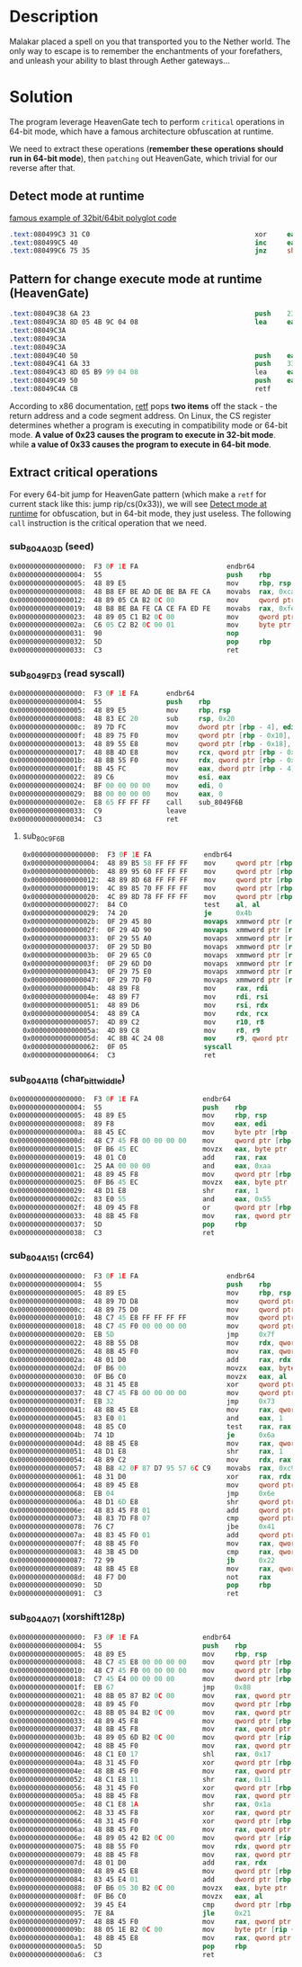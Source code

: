 * Description

Malakar placed a spell on you that transported you to the Nether world. The only way to escape is to
remember the enchantments of your forefathers, and unleash your ability to blast through Aether
gateways... 

* Solution


The program leverage HeavenGate tech to perform =critical= operations in 64-bit mode, which have a
famous architecture obfuscation at runtime.

We need to extract these operations (*remember these operations should run in 64-bit mode*), then
=patching= out HeavenGate, which trivial for our reverse after that.

** Detect mode at runtime
:PROPERTIES:
:ID:       dae72b6d-5802-441c-a3be-3685b057a489
:END:

[[https://stackoverflow.com/questions/38063529/x86-32-x86-64-polyglot-machine-code-fragment-that-detects-64bit-mode-at-run-ti][famous example of 32bit/64bit polyglot code]]

#+begin_src nasm
.text:080499C3 31 C0                                         xor     eax, eax          ; clear ZF
.text:080499C5 40                                            inc     eax               ; 32bit: inc eax; 64bit: unless REX prefix
.text:080499C6 75 35                                         jnz     short loc_80499FD ; jump if ZF=0
#+end_src

** Pattern for change execute mode at runtime (HeavenGate)
#+begin_src nasm
.text:08049C38 6A 23                                         push    23h ; '#'
.text:08049C3A 8D 05 4B 9C 04 08                             lea     eax, sub_8049C4B ; prologue with:
.text:08049C3A                                                                       ; popf
.text:08049C3A                                                                       ; popa
.text:08049C3A                                                                       ; so it expects the current stack back to where eflags in on the top, then general purpose register
.text:08049C40 50                                            push    eax
.text:08049C41 6A 33                                         push    33h ; '3'
.text:08049C43 8D 05 B9 99 04 08                             lea     eax, sub_80499B9
.text:08049C49 50                                            push    eax
.text:08049C4A CB                                            retf
#+end_src

According to x86 documentation, [[https://www.felixcloutier.com/x86/ret][retf]] pops *two items* off the stack - the return address and a code
segment address. On Linux, the CS register determines whether a program is executing in
compatibility mode or 64-bit mode. *A value of 0x23 causes the program to execute in 32-bit mode*.
while *a value of 0x33 causes the program to execute in 64-bit mode*.

** Extract critical operations

For every 64-bit jump for HeavenGate pattern (which make a ~retf~ for current stack like this: jump
rip/cs(0x33)), we will see [[id:dae72b6d-5802-441c-a3be-3685b057a489][Detect mode at runtime]] for obfuscation, but in 64-bit mode, they just
useless. The following ~call~ instruction is the critical operation that we need.

*** sub_804A03D (seed)

#+begin_src nasm
0x0000000000000000:  F3 0F 1E FA                      endbr64 
0x0000000000000004:  55                               push    rbp
0x0000000000000005:  48 89 E5                         mov     rbp, rsp
0x0000000000000008:  48 B8 EF BE AD DE BE BA FE CA    movabs  rax, 0xcafebabedeadbeef
0x0000000000000012:  48 89 05 CA B2 0C 00             mov     qword ptr [rip + 0xcb2ca], rax
0x0000000000000019:  48 B8 BE BA FE CA CE FA ED FE    movabs  rax, 0xfeedfacecafebabe
0x0000000000000023:  48 89 05 C1 B2 0C 00             mov     qword ptr [rip + 0xcb2c1], rax
0x000000000000002a:  C6 05 C2 B2 0C 00 01             mov     byte ptr [rip + 0xcb2c2], 1
0x0000000000000031:  90                               nop     
0x0000000000000032:  5D                               pop     rbp
0x0000000000000033:  C3                               ret     
#+end_src

*** sub_8049FD3 (read syscall)

#+begin_src nasm
0x0000000000000000:  F3 0F 1E FA       endbr64 
0x0000000000000004:  55                push    rbp
0x0000000000000005:  48 89 E5          mov     rbp, rsp
0x0000000000000008:  48 83 EC 20       sub     rsp, 0x20
0x000000000000000c:  89 7D FC          mov     dword ptr [rbp - 4], edi
0x000000000000000f:  48 89 75 F0       mov     qword ptr [rbp - 0x10], rsi
0x0000000000000013:  48 89 55 E8       mov     qword ptr [rbp - 0x18], rdx
0x0000000000000017:  48 8B 4D E8       mov     rcx, qword ptr [rbp - 0x18]
0x000000000000001b:  48 8B 55 F0       mov     rdx, qword ptr [rbp - 0x10]
0x000000000000001f:  8B 45 FC          mov     eax, dword ptr [rbp - 4]
0x0000000000000022:  89 C6             mov     esi, eax
0x0000000000000024:  BF 00 00 00 00    mov     edi, 0
0x0000000000000029:  B8 00 00 00 00    mov     eax, 0
0x000000000000002e:  E8 65 FF FF FF    call    sub_8049F6B
0x0000000000000033:  C9                leave   
0x0000000000000034:  C3                ret     
#+end_src

**** sub_80c9F6B
#+begin_src nasm
0x0000000000000000:  F3 0F 1E FA             endbr64 
0x0000000000000004:  48 89 B5 58 FF FF FF    mov     qword ptr [rbp - 0xa8], rsi
0x000000000000000b:  48 89 95 60 FF FF FF    mov     qword ptr [rbp - 0xa0], rdx
0x0000000000000012:  48 89 8D 68 FF FF FF    mov     qword ptr [rbp - 0x98], rcx
0x0000000000000019:  4C 89 85 70 FF FF FF    mov     qword ptr [rbp - 0x90], r8
0x0000000000000020:  4C 89 8D 78 FF FF FF    mov     qword ptr [rbp - 0x88], r9
0x0000000000000027:  84 C0                   test    al, al
0x0000000000000029:  74 20                   je      0x4b                                 ;; taken
0x000000000000002b:  0F 29 45 80             movaps  xmmword ptr [rbp - 0x80], xmm0
0x000000000000002f:  0F 29 4D 90             movaps  xmmword ptr [rbp - 0x70], xmm1
0x0000000000000033:  0F 29 55 A0             movaps  xmmword ptr [rbp - 0x60], xmm2
0x0000000000000037:  0F 29 5D B0             movaps  xmmword ptr [rbp - 0x50], xmm3
0x000000000000003b:  0F 29 65 C0             movaps  xmmword ptr [rbp - 0x40], xmm4
0x000000000000003f:  0F 29 6D D0             movaps  xmmword ptr [rbp - 0x30], xmm5
0x0000000000000043:  0F 29 75 E0             movaps  xmmword ptr [rbp - 0x20], xmm6
0x0000000000000047:  0F 29 7D F0             movaps  xmmword ptr [rbp - 0x10], xmm7
0x000000000000004b:  48 89 F8                mov     rax, rdi                            ;; 0 - read
0x000000000000004e:  48 89 F7                mov     rdi, rsi
0x0000000000000051:  48 89 D6                mov     rsi, rdx
0x0000000000000054:  48 89 CA                mov     rdx, rcx
0x0000000000000057:  4D 89 C2                mov     r10, r8
0x000000000000005a:  4D 89 C8                mov     r8, r9
0x000000000000005d:  4C 8B 4C 24 08          mov     r9, qword ptr [rsp + 8]
0x0000000000000062:  0F 05                   syscall 
0x0000000000000064:  C3                      ret    
#+end_src

*** sub_804A118 (char_bit_twiddle)

#+begin_src nasm
0x0000000000000000:  F3 0F 1E FA                endbr64 
0x0000000000000004:  55                         push    rbp
0x0000000000000005:  48 89 E5                   mov     rbp, rsp
0x0000000000000008:  89 F8                      mov     eax, edi
0x000000000000000a:  88 45 EC                   mov     byte ptr [rbp - 0x14], al
0x000000000000000d:  48 C7 45 F8 00 00 00 00    mov     qword ptr [rbp - 8], 0
0x0000000000000015:  0F B6 45 EC                movzx   eax, byte ptr [rbp - 0x14]
0x0000000000000019:  48 01 C0                   add     rax, rax
0x000000000000001c:  25 AA 00 00 00             and     eax, 0xaa
0x0000000000000021:  48 89 45 F8                mov     qword ptr [rbp - 8], rax
0x0000000000000025:  0F B6 45 EC                movzx   eax, byte ptr [rbp - 0x14]
0x0000000000000029:  48 D1 E8                   shr     rax, 1
0x000000000000002c:  83 E0 55                   and     eax, 0x55
0x000000000000002f:  48 09 45 F8                or      qword ptr [rbp - 8], rax
0x0000000000000033:  48 8B 45 F8                mov     rax, qword ptr [rbp - 8]
0x0000000000000037:  5D                         pop     rbp
0x0000000000000038:  C3                         ret     
#+end_src

*** sub_804A151 (crc64)
#+begin_src nasm
0x0000000000000000:  F3 0F 1E FA                      endbr64 
0x0000000000000004:  55                               push    rbp
0x0000000000000005:  48 89 E5                         mov     rbp, rsp
0x0000000000000008:  48 89 7D D8                      mov     qword ptr [rbp - 0x28], rdi
0x000000000000000c:  48 89 75 D0                      mov     qword ptr [rbp - 0x30], rsi
0x0000000000000010:  48 C7 45 E8 FF FF FF FF          mov     qword ptr [rbp - 0x18], -1
0x0000000000000018:  48 C7 45 F0 00 00 00 00          mov     qword ptr [rbp - 0x10], 0
0x0000000000000020:  EB 5D                            jmp     0x7f
0x0000000000000022:  48 8B 55 D8                      mov     rdx, qword ptr [rbp - 0x28]
0x0000000000000026:  48 8B 45 F0                      mov     rax, qword ptr [rbp - 0x10]
0x000000000000002a:  48 01 D0                         add     rax, rdx
0x000000000000002d:  0F B6 00                         movzx   eax, byte ptr [rax]
0x0000000000000030:  0F B6 C0                         movzx   eax, al
0x0000000000000033:  48 31 45 E8                      xor     qword ptr [rbp - 0x18], rax
0x0000000000000037:  48 C7 45 F8 00 00 00 00          mov     qword ptr [rbp - 8], 0
0x000000000000003f:  EB 32                            jmp     0x73
0x0000000000000041:  48 8B 45 E8                      mov     rax, qword ptr [rbp - 0x18]
0x0000000000000045:  83 E0 01                         and     eax, 1
0x0000000000000048:  48 85 C0                         test    rax, rax
0x000000000000004b:  74 1D                            je      0x6a
0x000000000000004d:  48 8B 45 E8                      mov     rax, qword ptr [rbp - 0x18]
0x0000000000000051:  48 D1 E8                         shr     rax, 1
0x0000000000000054:  48 89 C2                         mov     rdx, rax
0x0000000000000057:  48 B8 42 0F 87 D7 95 57 6C C9    movabs  rax, 0xc96c5795d7870f42
0x0000000000000061:  48 31 D0                         xor     rax, rdx
0x0000000000000064:  48 89 45 E8                      mov     qword ptr [rbp - 0x18], rax
0x0000000000000068:  EB 04                            jmp     0x6e
0x000000000000006a:  48 D1 6D E8                      shr     qword ptr [rbp - 0x18], 1
0x000000000000006e:  48 83 45 F8 01                   add     qword ptr [rbp - 8], 1
0x0000000000000073:  48 83 7D F8 07                   cmp     qword ptr [rbp - 8], 7
0x0000000000000078:  76 C7                            jbe     0x41
0x000000000000007a:  48 83 45 F0 01                   add     qword ptr [rbp - 0x10], 1
0x000000000000007f:  48 8B 45 F0                      mov     rax, qword ptr [rbp - 0x10]
0x0000000000000083:  48 3B 45 D0                      cmp     rax, qword ptr [rbp - 0x30]
0x0000000000000087:  72 99                            jb      0x22
0x0000000000000089:  48 8B 45 E8                      mov     rax, qword ptr [rbp - 0x18]
0x000000000000008d:  48 F7 D0                         not     rax
0x0000000000000090:  5D                               pop     rbp
0x0000000000000091:  C3                               ret     
#+end_src

*** sub_804A071 (xorshift128p)
#+begin_src nasm
0x0000000000000000:  F3 0F 1E FA                endbr64 
0x0000000000000004:  55                         push    rbp
0x0000000000000005:  48 89 E5                   mov     rbp, rsp
0x0000000000000008:  48 C7 45 E8 00 00 00 00    mov     qword ptr [rbp - 0x18], 0
0x0000000000000010:  48 C7 45 F0 00 00 00 00    mov     qword ptr [rbp - 0x10], 0
0x0000000000000018:  C7 45 E4 00 00 00 00       mov     dword ptr [rbp - 0x1c], 0
0x000000000000001f:  EB 67                      jmp     0x88
0x0000000000000021:  48 8B 05 87 B2 0C 00       mov     rax, qword ptr [rip + 0xcb287]
0x0000000000000028:  48 89 45 F0                mov     qword ptr [rbp - 0x10], rax
0x000000000000002c:  48 8B 05 84 B2 0C 00       mov     rax, qword ptr [rip + 0xcb284]
0x0000000000000033:  48 89 45 F8                mov     qword ptr [rbp - 8], rax
0x0000000000000037:  48 8B 45 F8                mov     rax, qword ptr [rbp - 8]
0x000000000000003b:  48 89 05 6D B2 0C 00       mov     qword ptr [rip + 0xcb26d], rax
0x0000000000000042:  48 8B 45 F0                mov     rax, qword ptr [rbp - 0x10]
0x0000000000000046:  48 C1 E0 17                shl     rax, 0x17
0x000000000000004a:  48 31 45 F0                xor     qword ptr [rbp - 0x10], rax
0x000000000000004e:  48 8B 45 F0                mov     rax, qword ptr [rbp - 0x10]
0x0000000000000052:  48 C1 E8 11                shr     rax, 0x11
0x0000000000000056:  48 31 45 F0                xor     qword ptr [rbp - 0x10], rax
0x000000000000005a:  48 8B 45 F8                mov     rax, qword ptr [rbp - 8]
0x000000000000005e:  48 C1 E8 1A                shr     rax, 0x1a
0x0000000000000062:  48 33 45 F8                xor     rax, qword ptr [rbp - 8]
0x0000000000000066:  48 31 45 F0                xor     qword ptr [rbp - 0x10], rax
0x000000000000006a:  48 8B 45 F0                mov     rax, qword ptr [rbp - 0x10]
0x000000000000006e:  48 89 05 42 B2 0C 00       mov     qword ptr [rip + 0xcb242], rax
0x0000000000000075:  48 8B 55 F0                mov     rdx, qword ptr [rbp - 0x10]
0x0000000000000079:  48 8B 45 F8                mov     rax, qword ptr [rbp - 8]
0x000000000000007d:  48 01 D0                   add     rax, rdx
0x0000000000000080:  48 89 45 E8                mov     qword ptr [rbp - 0x18], rax
0x0000000000000084:  83 45 E4 01                add     dword ptr [rbp - 0x1c], 1
0x0000000000000088:  0F B6 05 30 B2 0C 00       movzx   eax, byte ptr [rip + 0xcb230]
0x000000000000008f:  0F B6 C0                   movzx   eax, al
0x0000000000000092:  39 45 E4                   cmp     dword ptr [rbp - 0x1c], eax
0x0000000000000095:  7E 8A                      jle     0x21
0x0000000000000097:  48 8B 45 F0                mov     rax, qword ptr [rbp - 0x10]
0x000000000000009b:  88 05 1E B2 0C 00          mov     byte ptr [rip + 0xcb21e], al
0x00000000000000a1:  48 8B 45 E8                mov     rax, qword ptr [rbp - 0x18]
0x00000000000000a5:  5D                         pop     rbp
0x00000000000000a6:  C3                         ret     
#+end_src
